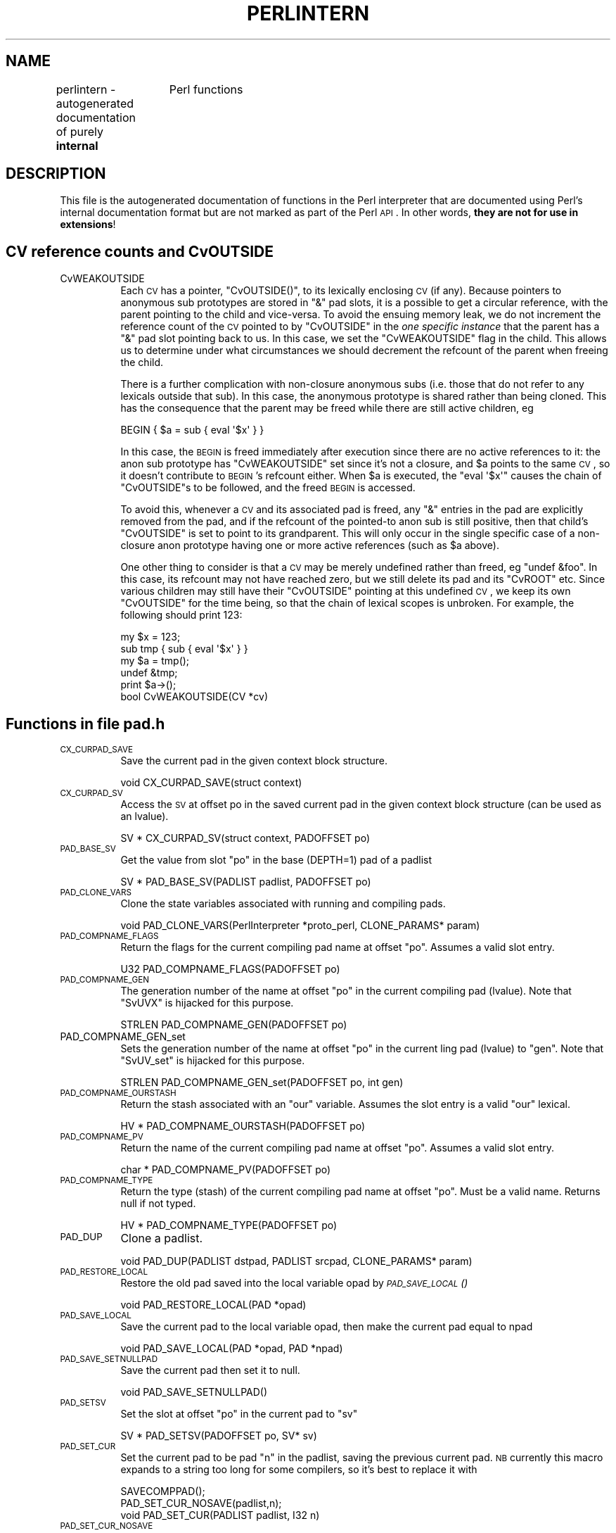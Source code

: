 .\" Automatically generated by Pod::Man 2.22 (Pod::Simple 3.07)
.\"
.\" Standard preamble:
.\" ========================================================================
.de Sp \" Vertical space (when we can't use .PP)
.if t .sp .5v
.if n .sp
..
.de Vb \" Begin verbatim text
.ft CW
.nf
.ne \\$1
..
.de Ve \" End verbatim text
.ft R
.fi
..
.\" Set up some character translations and predefined strings.  \*(-- will
.\" give an unbreakable dash, \*(PI will give pi, \*(L" will give a left
.\" double quote, and \*(R" will give a right double quote.  \*(C+ will
.\" give a nicer C++.  Capital omega is used to do unbreakable dashes and
.\" therefore won't be available.  \*(C` and \*(C' expand to `' in nroff,
.\" nothing in troff, for use with C<>.
.tr \(*W-
.ds C+ C\v'-.1v'\h'-1p'\s-2+\h'-1p'+\s0\v'.1v'\h'-1p'
.ie n \{\
.    ds -- \(*W-
.    ds PI pi
.    if (\n(.H=4u)&(1m=24u) .ds -- \(*W\h'-12u'\(*W\h'-12u'-\" diablo 10 pitch
.    if (\n(.H=4u)&(1m=20u) .ds -- \(*W\h'-12u'\(*W\h'-8u'-\"  diablo 12 pitch
.    ds L" ""
.    ds R" ""
.    ds C` ""
.    ds C' ""
'br\}
.el\{\
.    ds -- \|\(em\|
.    ds PI \(*p
.    ds L" ``
.    ds R" ''
'br\}
.\"
.\" Escape single quotes in literal strings from groff's Unicode transform.
.ie \n(.g .ds Aq \(aq
.el       .ds Aq '
.\"
.\" If the F register is turned on, we'll generate index entries on stderr for
.\" titles (.TH), headers (.SH), subsections (.SS), items (.Ip), and index
.\" entries marked with X<> in POD.  Of course, you'll have to process the
.\" output yourself in some meaningful fashion.
.ie \nF \{\
.    de IX
.    tm Index:\\$1\t\\n%\t"\\$2"
..
.    nr % 0
.    rr F
.\}
.el \{\
.    de IX
..
.\}
.\"
.\" Accent mark definitions (@(#)ms.acc 1.5 88/02/08 SMI; from UCB 4.2).
.\" Fear.  Run.  Save yourself.  No user-serviceable parts.
.    \" fudge factors for nroff and troff
.if n \{\
.    ds #H 0
.    ds #V .8m
.    ds #F .3m
.    ds #[ \f1
.    ds #] \fP
.\}
.if t \{\
.    ds #H ((1u-(\\\\n(.fu%2u))*.13m)
.    ds #V .6m
.    ds #F 0
.    ds #[ \&
.    ds #] \&
.\}
.    \" simple accents for nroff and troff
.if n \{\
.    ds ' \&
.    ds ` \&
.    ds ^ \&
.    ds , \&
.    ds ~ ~
.    ds /
.\}
.if t \{\
.    ds ' \\k:\h'-(\\n(.wu*8/10-\*(#H)'\'\h"|\\n:u"
.    ds ` \\k:\h'-(\\n(.wu*8/10-\*(#H)'\`\h'|\\n:u'
.    ds ^ \\k:\h'-(\\n(.wu*10/11-\*(#H)'^\h'|\\n:u'
.    ds , \\k:\h'-(\\n(.wu*8/10)',\h'|\\n:u'
.    ds ~ \\k:\h'-(\\n(.wu-\*(#H-.1m)'~\h'|\\n:u'
.    ds / \\k:\h'-(\\n(.wu*8/10-\*(#H)'\z\(sl\h'|\\n:u'
.\}
.    \" troff and (daisy-wheel) nroff accents
.ds : \\k:\h'-(\\n(.wu*8/10-\*(#H+.1m+\*(#F)'\v'-\*(#V'\z.\h'.2m+\*(#F'.\h'|\\n:u'\v'\*(#V'
.ds 8 \h'\*(#H'\(*b\h'-\*(#H'
.ds o \\k:\h'-(\\n(.wu+\w'\(de'u-\*(#H)/2u'\v'-.3n'\*(#[\z\(de\v'.3n'\h'|\\n:u'\*(#]
.ds d- \h'\*(#H'\(pd\h'-\w'~'u'\v'-.25m'\f2\(hy\fP\v'.25m'\h'-\*(#H'
.ds D- D\\k:\h'-\w'D'u'\v'-.11m'\z\(hy\v'.11m'\h'|\\n:u'
.ds th \*(#[\v'.3m'\s+1I\s-1\v'-.3m'\h'-(\w'I'u*2/3)'\s-1o\s+1\*(#]
.ds Th \*(#[\s+2I\s-2\h'-\w'I'u*3/5'\v'-.3m'o\v'.3m'\*(#]
.ds ae a\h'-(\w'a'u*4/10)'e
.ds Ae A\h'-(\w'A'u*4/10)'E
.    \" corrections for vroff
.if v .ds ~ \\k:\h'-(\\n(.wu*9/10-\*(#H)'\s-2\u~\d\s+2\h'|\\n:u'
.if v .ds ^ \\k:\h'-(\\n(.wu*10/11-\*(#H)'\v'-.4m'^\v'.4m'\h'|\\n:u'
.    \" for low resolution devices (crt and lpr)
.if \n(.H>23 .if \n(.V>19 \
\{\
.    ds : e
.    ds 8 ss
.    ds o a
.    ds d- d\h'-1'\(ga
.    ds D- D\h'-1'\(hy
.    ds th \o'bp'
.    ds Th \o'LP'
.    ds ae ae
.    ds Ae AE
.\}
.rm #[ #] #H #V #F C
.\" ========================================================================
.\"
.IX Title "PERLINTERN 1"
.TH PERLINTERN 1 "2010-02-27" "perl v5.10.1" "Perl Programmers Reference Guide"
.\" For nroff, turn off justification.  Always turn off hyphenation; it makes
.\" way too many mistakes in technical documents.
.if n .ad l
.nh
.SH "NAME"
perlintern \- autogenerated documentation of purely \fBinternal\fR
		 Perl functions
.SH "DESCRIPTION"
.IX Xref "internal Perl functions interpreter functions"
.IX Header "DESCRIPTION"
This file is the autogenerated documentation of functions in the
Perl interpreter that are documented using Perl's internal documentation
format but are not marked as part of the Perl \s-1API\s0. In other words,
\&\fBthey are not for use in extensions\fR!
.SH "CV reference counts and CvOUTSIDE"
.IX Header "CV reference counts and CvOUTSIDE"
.IP "CvWEAKOUTSIDE" 8
.IX Xref "CvWEAKOUTSIDE"
.IX Item "CvWEAKOUTSIDE"
Each \s-1CV\s0 has a pointer, \f(CW\*(C`CvOUTSIDE()\*(C'\fR, to its lexically enclosing
\&\s-1CV\s0 (if any). Because pointers to anonymous sub prototypes are
stored in \f(CW\*(C`&\*(C'\fR pad slots, it is a possible to get a circular reference,
with the parent pointing to the child and vice-versa. To avoid the
ensuing memory leak, we do not increment the reference count of the \s-1CV\s0
pointed to by \f(CW\*(C`CvOUTSIDE\*(C'\fR in the \fIone specific instance\fR that the parent
has a \f(CW\*(C`&\*(C'\fR pad slot pointing back to us. In this case, we set the
\&\f(CW\*(C`CvWEAKOUTSIDE\*(C'\fR flag in the child. This allows us to determine under what
circumstances we should decrement the refcount of the parent when freeing
the child.
.Sp
There is a further complication with non-closure anonymous subs (i.e. those
that do not refer to any lexicals outside that sub). In this case, the
anonymous prototype is shared rather than being cloned. This has the
consequence that the parent may be freed while there are still active
children, eg
.Sp
.Vb 1
\&    BEGIN { $a = sub { eval \*(Aq$x\*(Aq } }
.Ve
.Sp
In this case, the \s-1BEGIN\s0 is freed immediately after execution since there
are no active references to it: the anon sub prototype has
\&\f(CW\*(C`CvWEAKOUTSIDE\*(C'\fR set since it's not a closure, and \f(CW$a\fR points to the same
\&\s-1CV\s0, so it doesn't contribute to \s-1BEGIN\s0's refcount either.  When \f(CW$a\fR is
executed, the \f(CW\*(C`eval \*(Aq$x\*(Aq\*(C'\fR causes the chain of \f(CW\*(C`CvOUTSIDE\*(C'\fRs to be followed,
and the freed \s-1BEGIN\s0 is accessed.
.Sp
To avoid this, whenever a \s-1CV\s0 and its associated pad is freed, any
\&\f(CW\*(C`&\*(C'\fR entries in the pad are explicitly removed from the pad, and if the
refcount of the pointed-to anon sub is still positive, then that
child's \f(CW\*(C`CvOUTSIDE\*(C'\fR is set to point to its grandparent. This will only
occur in the single specific case of a non-closure anon prototype
having one or more active references (such as \f(CW$a\fR above).
.Sp
One other thing to consider is that a \s-1CV\s0 may be merely undefined
rather than freed, eg \f(CW\*(C`undef &foo\*(C'\fR. In this case, its refcount may
not have reached zero, but we still delete its pad and its \f(CW\*(C`CvROOT\*(C'\fR etc.
Since various children may still have their \f(CW\*(C`CvOUTSIDE\*(C'\fR pointing at this
undefined \s-1CV\s0, we keep its own \f(CW\*(C`CvOUTSIDE\*(C'\fR for the time being, so that
the chain of lexical scopes is unbroken. For example, the following
should print 123:
.Sp
.Vb 5
\&    my $x = 123;
\&    sub tmp { sub { eval \*(Aq$x\*(Aq } }
\&    my $a = tmp();
\&    undef &tmp;
\&    print  $a\->();
\&
\&        bool    CvWEAKOUTSIDE(CV *cv)
.Ve
.SH "Functions in file pad.h"
.IX Header "Functions in file pad.h"
.IP "\s-1CX_CURPAD_SAVE\s0" 8
.IX Xref "CX_CURPAD_SAVE"
.IX Item "CX_CURPAD_SAVE"
Save the current pad in the given context block structure.
.Sp
.Vb 1
\&        void    CX_CURPAD_SAVE(struct context)
.Ve
.IP "\s-1CX_CURPAD_SV\s0" 8
.IX Xref "CX_CURPAD_SV"
.IX Item "CX_CURPAD_SV"
Access the \s-1SV\s0 at offset po in the saved current pad in the given
context block structure (can be used as an lvalue).
.Sp
.Vb 1
\&        SV *    CX_CURPAD_SV(struct context, PADOFFSET po)
.Ve
.IP "\s-1PAD_BASE_SV\s0" 8
.IX Xref "PAD_BASE_SV"
.IX Item "PAD_BASE_SV"
Get the value from slot \f(CW\*(C`po\*(C'\fR in the base (DEPTH=1) pad of a padlist
.Sp
.Vb 1
\&        SV *    PAD_BASE_SV(PADLIST padlist, PADOFFSET po)
.Ve
.IP "\s-1PAD_CLONE_VARS\s0" 8
.IX Xref "PAD_CLONE_VARS"
.IX Item "PAD_CLONE_VARS"
Clone the state variables associated with running and compiling pads.
.Sp
.Vb 1
\&        void    PAD_CLONE_VARS(PerlInterpreter *proto_perl, CLONE_PARAMS* param)
.Ve
.IP "\s-1PAD_COMPNAME_FLAGS\s0" 8
.IX Xref "PAD_COMPNAME_FLAGS"
.IX Item "PAD_COMPNAME_FLAGS"
Return the flags for the current compiling pad name
at offset \f(CW\*(C`po\*(C'\fR. Assumes a valid slot entry.
.Sp
.Vb 1
\&        U32     PAD_COMPNAME_FLAGS(PADOFFSET po)
.Ve
.IP "\s-1PAD_COMPNAME_GEN\s0" 8
.IX Xref "PAD_COMPNAME_GEN"
.IX Item "PAD_COMPNAME_GEN"
The generation number of the name at offset \f(CW\*(C`po\*(C'\fR in the current
compiling pad (lvalue). Note that \f(CW\*(C`SvUVX\*(C'\fR is hijacked for this purpose.
.Sp
.Vb 1
\&        STRLEN  PAD_COMPNAME_GEN(PADOFFSET po)
.Ve
.IP "PAD_COMPNAME_GEN_set" 8
.IX Xref "PAD_COMPNAME_GEN_set"
.IX Item "PAD_COMPNAME_GEN_set"
Sets the generation number of the name at offset \f(CW\*(C`po\*(C'\fR in the current
ling pad (lvalue) to \f(CW\*(C`gen\*(C'\fR.  Note that \f(CW\*(C`SvUV_set\*(C'\fR is hijacked for this purpose.
.Sp
.Vb 1
\&        STRLEN  PAD_COMPNAME_GEN_set(PADOFFSET po, int gen)
.Ve
.IP "\s-1PAD_COMPNAME_OURSTASH\s0" 8
.IX Xref "PAD_COMPNAME_OURSTASH"
.IX Item "PAD_COMPNAME_OURSTASH"
Return the stash associated with an \f(CW\*(C`our\*(C'\fR variable.
Assumes the slot entry is a valid \f(CW\*(C`our\*(C'\fR lexical.
.Sp
.Vb 1
\&        HV *    PAD_COMPNAME_OURSTASH(PADOFFSET po)
.Ve
.IP "\s-1PAD_COMPNAME_PV\s0" 8
.IX Xref "PAD_COMPNAME_PV"
.IX Item "PAD_COMPNAME_PV"
Return the name of the current compiling pad name
at offset \f(CW\*(C`po\*(C'\fR. Assumes a valid slot entry.
.Sp
.Vb 1
\&        char *  PAD_COMPNAME_PV(PADOFFSET po)
.Ve
.IP "\s-1PAD_COMPNAME_TYPE\s0" 8
.IX Xref "PAD_COMPNAME_TYPE"
.IX Item "PAD_COMPNAME_TYPE"
Return the type (stash) of the current compiling pad name at offset
\&\f(CW\*(C`po\*(C'\fR. Must be a valid name. Returns null if not typed.
.Sp
.Vb 1
\&        HV *    PAD_COMPNAME_TYPE(PADOFFSET po)
.Ve
.IP "\s-1PAD_DUP\s0" 8
.IX Xref "PAD_DUP"
.IX Item "PAD_DUP"
Clone a padlist.
.Sp
.Vb 1
\&        void    PAD_DUP(PADLIST dstpad, PADLIST srcpad, CLONE_PARAMS* param)
.Ve
.IP "\s-1PAD_RESTORE_LOCAL\s0" 8
.IX Xref "PAD_RESTORE_LOCAL"
.IX Item "PAD_RESTORE_LOCAL"
Restore the old pad saved into the local variable opad by \s-1\fIPAD_SAVE_LOCAL\s0()\fR
.Sp
.Vb 1
\&        void    PAD_RESTORE_LOCAL(PAD *opad)
.Ve
.IP "\s-1PAD_SAVE_LOCAL\s0" 8
.IX Xref "PAD_SAVE_LOCAL"
.IX Item "PAD_SAVE_LOCAL"
Save the current pad to the local variable opad, then make the
current pad equal to npad
.Sp
.Vb 1
\&        void    PAD_SAVE_LOCAL(PAD *opad, PAD *npad)
.Ve
.IP "\s-1PAD_SAVE_SETNULLPAD\s0" 8
.IX Xref "PAD_SAVE_SETNULLPAD"
.IX Item "PAD_SAVE_SETNULLPAD"
Save the current pad then set it to null.
.Sp
.Vb 1
\&        void    PAD_SAVE_SETNULLPAD()
.Ve
.IP "\s-1PAD_SETSV\s0" 8
.IX Xref "PAD_SETSV"
.IX Item "PAD_SETSV"
Set the slot at offset \f(CW\*(C`po\*(C'\fR in the current pad to \f(CW\*(C`sv\*(C'\fR
.Sp
.Vb 1
\&        SV *    PAD_SETSV(PADOFFSET po, SV* sv)
.Ve
.IP "\s-1PAD_SET_CUR\s0" 8
.IX Xref "PAD_SET_CUR"
.IX Item "PAD_SET_CUR"
Set the current pad to be pad \f(CW\*(C`n\*(C'\fR in the padlist, saving
the previous current pad. \s-1NB\s0 currently this macro expands to a string too
long for some compilers, so it's best to replace it with
.Sp
.Vb 2
\&    SAVECOMPPAD();
\&    PAD_SET_CUR_NOSAVE(padlist,n);
\&
\&
\&        void    PAD_SET_CUR(PADLIST padlist, I32 n)
.Ve
.IP "\s-1PAD_SET_CUR_NOSAVE\s0" 8
.IX Xref "PAD_SET_CUR_NOSAVE"
.IX Item "PAD_SET_CUR_NOSAVE"
like \s-1PAD_SET_CUR\s0, but without the save
.Sp
.Vb 1
\&        void    PAD_SET_CUR_NOSAVE(PADLIST padlist, I32 n)
.Ve
.IP "\s-1PAD_SV\s0" 8
.IX Xref "PAD_SV"
.IX Item "PAD_SV"
Get the value at offset \f(CW\*(C`po\*(C'\fR in the current pad
.Sp
.Vb 1
\&        void    PAD_SV(PADOFFSET po)
.Ve
.IP "PAD_SVl" 8
.IX Xref "PAD_SVl"
.IX Item "PAD_SVl"
Lightweight and lvalue version of \f(CW\*(C`PAD_SV\*(C'\fR.
Get or set the value at offset \f(CW\*(C`po\*(C'\fR in the current pad.
Unlike \f(CW\*(C`PAD_SV\*(C'\fR, does not print diagnostics with \-DX.
For internal use only.
.Sp
.Vb 1
\&        SV *    PAD_SVl(PADOFFSET po)
.Ve
.IP "\s-1SAVECLEARSV\s0" 8
.IX Xref "SAVECLEARSV"
.IX Item "SAVECLEARSV"
Clear the pointed to pad value on scope exit. (i.e. the runtime action of 'my')
.Sp
.Vb 1
\&        void    SAVECLEARSV(SV **svp)
.Ve
.IP "\s-1SAVECOMPPAD\s0" 8
.IX Xref "SAVECOMPPAD"
.IX Item "SAVECOMPPAD"
save PL_comppad and PL_curpad
.Sp
.Vb 1
\&        void    SAVECOMPPAD()
.Ve
.IP "\s-1SAVEPADSV\s0" 8
.IX Xref "SAVEPADSV"
.IX Item "SAVEPADSV"
Save a pad slot (used to restore after an iteration)
.Sp
\&\s-1XXX\s0 \s-1DAPM\s0 it would make more sense to make the arg a \s-1PADOFFSET\s0
	void	\s-1SAVEPADSV\s0(\s-1PADOFFSET\s0 po)
.SH "GV Functions"
.IX Header "GV Functions"
.IP "is_gv_magical" 8
.IX Xref "is_gv_magical"
.IX Item "is_gv_magical"
Returns \f(CW\*(C`TRUE\*(C'\fR if given the name of a magical \s-1GV\s0.
.Sp
Currently only useful internally when determining if a \s-1GV\s0 should be
created even in rvalue contexts.
.Sp
\&\f(CW\*(C`flags\*(C'\fR is not used at present but available for future extension to
allow selecting particular classes of magical variable.
.Sp
Currently assumes that \f(CW\*(C`name\*(C'\fR is \s-1NUL\s0 terminated (as well as len being valid).
This assumption is met by all callers within the perl core, which all pass
pointers returned by SvPV.
.Sp
.Vb 1
\&        bool    is_gv_magical(const char *name, STRLEN len, U32 flags)
.Ve
.IP "is_gv_magical_sv" 8
.IX Xref "is_gv_magical_sv"
.IX Item "is_gv_magical_sv"
Returns \f(CW\*(C`TRUE\*(C'\fR if given the name of a magical \s-1GV\s0. Calls is_gv_magical.
.Sp
.Vb 1
\&        bool    is_gv_magical_sv(SV *name, U32 flags)
.Ve
.SH "Hash Manipulation Functions"
.IX Header "Hash Manipulation Functions"
.IP "refcounted_he_chain_2hv" 8
.IX Xref "refcounted_he_chain_2hv"
.IX Item "refcounted_he_chain_2hv"
Generates and returns a \f(CW\*(C`HV *\*(C'\fR by walking up the tree starting at the passed
in \f(CW\*(C`struct refcounted_he *\*(C'\fR.
.Sp
.Vb 1
\&        HV *    refcounted_he_chain_2hv(const struct refcounted_he *c)
.Ve
.IP "refcounted_he_free" 8
.IX Xref "refcounted_he_free"
.IX Item "refcounted_he_free"
Decrements the reference count of the passed in \f(CW\*(C`struct refcounted_he *\*(C'\fR
by one. If the reference count reaches zero the structure's memory is freed,
and \f(CW\*(C`refcounted_he_free\*(C'\fR iterates onto the parent node.
.Sp
.Vb 1
\&        void    refcounted_he_free(struct refcounted_he *he)
.Ve
.IP "refcounted_he_new" 8
.IX Xref "refcounted_he_new"
.IX Item "refcounted_he_new"
Creates a new \f(CW\*(C`struct refcounted_he\*(C'\fR. As key is copied, and value is
stored in a compact form, all references remain the property of the caller.
The \f(CW\*(C`struct refcounted_he\*(C'\fR is returned with a reference count of 1.
.Sp
.Vb 1
\&        struct refcounted_he *  refcounted_he_new(struct refcounted_he *const parent, SV *const key, SV *const value)
.Ve
.SH "IO Functions"
.IX Header "IO Functions"
.IP "start_glob" 8
.IX Xref "start_glob"
.IX Item "start_glob"
Function called by \f(CW\*(C`do_readline\*(C'\fR to spawn a glob (or do the glob inside
perl on \s-1VMS\s0). This code used to be inline, but now perl uses \f(CW\*(C`File::Glob\*(C'\fR
this glob starter is only used by miniperl during the build process.
Moving it away shrinks pp_hot.c; shrinking pp_hot.c helps speed perl up.
.Sp
.Vb 1
\&        PerlIO* start_glob(SV *tmpglob, IO *io)
.Ve
.SH "Magical Functions"
.IX Header "Magical Functions"
.IP "magic_clearhint" 8
.IX Xref "magic_clearhint"
.IX Item "magic_clearhint"
Triggered by a delete from %^H, records the key to
\&\f(CW\*(C`PL_compiling.cop_hints_hash\*(C'\fR.
.Sp
.Vb 1
\&        int     magic_clearhint(SV* sv, MAGIC* mg)
.Ve
.IP "magic_sethint" 8
.IX Xref "magic_sethint"
.IX Item "magic_sethint"
Triggered by a store to %^H, records the key/value pair to
\&\f(CW\*(C`PL_compiling.cop_hints_hash\*(C'\fR.  It is assumed that hints aren't storing
anything that would need a deep copy.  Maybe we should warn if we find a
reference.
.Sp
.Vb 1
\&        int     magic_sethint(SV* sv, MAGIC* mg)
.Ve
.IP "mg_localize" 8
.IX Xref "mg_localize"
.IX Item "mg_localize"
Copy some of the magic from an existing \s-1SV\s0 to new localized version of
that \s-1SV\s0. Container magic (eg \f(CW%ENV\fR, \f(CW$1\fR, tie) gets copied, value magic
doesn't (eg taint, pos).
.Sp
.Vb 1
\&        void    mg_localize(SV* sv, SV* nsv)
.Ve
.SH "MRO Functions"
.IX Header "MRO Functions"
.IP "mro_get_linear_isa_dfs" 8
.IX Xref "mro_get_linear_isa_dfs"
.IX Item "mro_get_linear_isa_dfs"
Returns the Depth-First Search linearization of \f(CW@ISA\fR
the given stash.  The return value is a read-only AV*.
\&\f(CW\*(C`level\*(C'\fR should be 0 (it is used internally in this
function's recursion).
.Sp
You are responsible for \f(CW\*(C`SvREFCNT_inc()\*(C'\fR on the
return value if you plan to store it anywhere
semi-permanently (otherwise it might be deleted
out from under you the next time the cache is
invalidated).
.Sp
.Vb 1
\&        AV*     mro_get_linear_isa_dfs(HV* stash, U32 level)
.Ve
.IP "mro_isa_changed_in" 8
.IX Xref "mro_isa_changed_in"
.IX Item "mro_isa_changed_in"
Takes the necessary steps (cache invalidations, mostly)
when the \f(CW@ISA\fR of the given package has changed.  Invoked
by the \f(CW\*(C`setisa\*(C'\fR magic, should not need to invoke directly.
.Sp
.Vb 1
\&        void    mro_isa_changed_in(HV* stash)
.Ve
.SH "Pad Data Structures"
.IX Header "Pad Data Structures"
.IP "CvPADLIST" 8
.IX Xref "CvPADLIST"
.IX Item "CvPADLIST"
\&\s-1CV\s0's can have CvPADLIST(cv) set to point to an \s-1AV\s0.
.Sp
For these purposes \*(L"forms\*(R" are a kind-of \s-1CV\s0, eval"\*(L"s are too (except they're
not callable at will and are always thrown away after the eval\*(R"" is done
executing). Require'd files are simply evals without any outer lexical
scope.
.Sp
XSUBs don't have CvPADLIST set \- dXSTARG fetches values from PL_curpad,
but that is really the callers pad (a slot of which is allocated by
every entersub).
.Sp
The CvPADLIST \s-1AV\s0 has does not have AvREAL set, so \s-1REFCNT\s0 of component items
is managed \*(L"manual\*(R" (mostly in pad.c) rather than normal av.c rules.
The items in the \s-1AV\s0 are not SVs as for a normal \s-1AV\s0, but other AVs:
.Sp
0'th Entry of the CvPADLIST is an \s-1AV\s0 which represents the \*(L"names\*(R" or rather
the \*(L"static type information\*(R" for lexicals.
.Sp
The CvDEPTH'th entry of CvPADLIST \s-1AV\s0 is an \s-1AV\s0 which is the stack frame at that
depth of recursion into the \s-1CV\s0.
The 0'th slot of a frame \s-1AV\s0 is an \s-1AV\s0 which is \f(CW@_\fR.
other entries are storage for variables and op targets.
.Sp
During compilation:
\&\f(CW\*(C`PL_comppad_name\*(C'\fR is set to the names \s-1AV\s0.
\&\f(CW\*(C`PL_comppad\*(C'\fR is set to the frame \s-1AV\s0 for the frame CvDEPTH == 1.
\&\f(CW\*(C`PL_curpad\*(C'\fR is set to the body of the frame \s-1AV\s0 (i.e. AvARRAY(PL_comppad)).
.Sp
During execution, \f(CW\*(C`PL_comppad\*(C'\fR and \f(CW\*(C`PL_curpad\*(C'\fR refer to the live
frame of the currently executing sub.
.Sp
Iterating over the names \s-1AV\s0 iterates over all possible pad
items. Pad slots that are SVs_PADTMP (targets/GVs/constants) end up having
&PL_sv_undef \*(L"names\*(R" (see \fIpad_alloc()\fR).
.Sp
Only my/our variable (SVs_PADMY/SVs_PADOUR) slots get valid names.
The rest are op targets/GVs/constants which are statically allocated
or resolved at compile time.  These don't have names by which they
can be looked up from Perl code at run time through eval"\*(L" like
my/our variables can be.  Since they can't be looked up by \*(R"name"
but only by their index allocated at compile time (which is usually
in PL_op\->op_targ), wasting a name \s-1SV\s0 for them doesn't make sense.
.Sp
The SVs in the names \s-1AV\s0 have their \s-1PV\s0 being the name of the variable.
xlow+1..xhigh inclusive in the \s-1NV\s0 union is a range of cop_seq numbers for
which the name is valid.  For typed lexicals name \s-1SV\s0 is SVt_PVMG and SvSTASH
points at the type.  For \f(CW\*(C`our\*(C'\fR lexicals, the type is also SVt_PVMG, with the
SvOURSTASH slot pointing at the stash of the associated global (so that
duplicate \f(CW\*(C`our\*(C'\fR declarations in the same package can be detected).  SvUVX is
sometimes hijacked to store the generation number during compilation.
.Sp
If SvFAKE is set on the name \s-1SV\s0, then that slot in the frame \s-1AV\s0 is
a \s-1REFCNT\s0'ed reference to a lexical from \*(L"outside\*(R". In this case,
the name \s-1SV\s0 does not use xlow and xhigh to store a cop_seq range, since it is
in scope throughout. Instead xhigh stores some flags containing info about
the real lexical (is it declared in an anon, and is it capable of being
instantiated multiple times?), and for fake ANONs, xlow contains the index
within the parent's pad where the lexical's value is stored, to make
cloning quicker.
.Sp
If the 'name' is '&' the corresponding entry in frame \s-1AV\s0
is a \s-1CV\s0 representing a possible closure.
(SvFAKE and name of '&' is not a meaningful combination currently but could
become so if \f(CW\*(C`my sub foo {}\*(C'\fR is implemented.)
.Sp
Note that formats are treated as anon subs, and are cloned each time
write is called (if necessary).
.Sp
The flag SVf_PADSTALE is cleared on lexicals each time the \fImy()\fR is executed,
and set on scope exit. This allows the 'Variable \f(CW$x\fR is not available' warning
to be generated in evals, such as
.Sp
.Vb 1
\&    { my $x = 1; sub f { eval \*(Aq$x\*(Aq} } f();
.Ve
.Sp
For state vars, SVf_PADSTALE is overloaded to mean 'not yet initialised'
.Sp
.Vb 1
\&        AV *    CvPADLIST(CV *cv)
.Ve
.IP "cv_clone" 8
.IX Xref "cv_clone"
.IX Item "cv_clone"
Clone a \s-1CV:\s0 make a new \s-1CV\s0 which points to the same code etc, but which
has a newly-created pad built by copying the prototype pad and capturing
any outer lexicals.
.Sp
.Vb 1
\&        CV*     cv_clone(CV* proto)
.Ve
.IP "cv_dump" 8
.IX Xref "cv_dump"
.IX Item "cv_dump"
dump the contents of a \s-1CV\s0
.Sp
.Vb 1
\&        void    cv_dump(const CV *cv, const char *title)
.Ve
.IP "do_dump_pad" 8
.IX Xref "do_dump_pad"
.IX Item "do_dump_pad"
Dump the contents of a padlist
.Sp
.Vb 1
\&        void    do_dump_pad(I32 level, PerlIO *file, PADLIST *padlist, int full)
.Ve
.IP "intro_my" 8
.IX Xref "intro_my"
.IX Item "intro_my"
\&\*(L"Introduce\*(R" my variables to visible status.
.Sp
.Vb 1
\&        U32     intro_my()
.Ve
.IP "pad_add_anon" 8
.IX Xref "pad_add_anon"
.IX Item "pad_add_anon"
Add an anon code entry to the current compiling pad
.Sp
.Vb 1
\&        PADOFFSET       pad_add_anon(SV* sv, OPCODE op_type)
.Ve
.IP "pad_add_name" 8
.IX Xref "pad_add_name"
.IX Item "pad_add_name"
Create a new name and associated \s-1PADMY\s0 \s-1SV\s0 in the current pad; return the
offset.
If \f(CW\*(C`typestash\*(C'\fR is valid, the name is for a typed lexical; set the
name's stash to that value.
If \f(CW\*(C`ourstash\*(C'\fR is valid, it's an our lexical, set the name's
SvOURSTASH to that value
.Sp
If fake, it means we're cloning an existing entry
.Sp
.Vb 1
\&        PADOFFSET       pad_add_name(const char *name, HV* typestash, HV* ourstash, bool clone, bool state)
.Ve
.IP "pad_alloc" 8
.IX Xref "pad_alloc"
.IX Item "pad_alloc"
Allocate a new my or tmp pad entry. For a my, simply push a null \s-1SV\s0 onto
the end of PL_comppad, but for a tmp, scan the pad from PL_padix upwards
for a slot which has no name and no active value.
.Sp
.Vb 1
\&        PADOFFSET       pad_alloc(I32 optype, U32 tmptype)
.Ve
.IP "pad_block_start" 8
.IX Xref "pad_block_start"
.IX Item "pad_block_start"
Update the pad compilation state variables on entry to a new block
.Sp
.Vb 1
\&        void    pad_block_start(int full)
.Ve
.IP "pad_check_dup" 8
.IX Xref "pad_check_dup"
.IX Item "pad_check_dup"
Check for duplicate declarations: report any of:
     * a my in the current scope with the same name;
     * an our (anywhere in the pad) with the same name and the same stash
       as \f(CW\*(C`ourstash\*(C'\fR
\&\f(CW\*(C`is_our\*(C'\fR indicates that the name to check is an 'our' declaration
.Sp
.Vb 1
\&        void    pad_check_dup(const char* name, bool is_our, const HV* ourstash)
.Ve
.IP "pad_findlex" 8
.IX Xref "pad_findlex"
.IX Item "pad_findlex"
Find a named lexical anywhere in a chain of nested pads. Add fake entries
in the inner pads if it's found in an outer one.
.Sp
Returns the offset in the bottom pad of the lex or the fake lex.
cv is the \s-1CV\s0 in which to start the search, and seq is the current cop_seq
to match against. If warn is true, print appropriate warnings.  The out_*
vars return values, and so are pointers to where the returned values
should be stored. out_capture, if non-null, requests that the innermost
instance of the lexical is captured; out_name_sv is set to the innermost
matched namesv or fake namesv; out_flags returns the flags normally
associated with the \s-1IVX\s0 field of a fake namesv.
.Sp
Note that \fIpad_findlex()\fR is recursive; it recurses up the chain of CVs,
then comes back down, adding fake entries as it goes. It has to be this way
because fake namesvs in anon protoypes have to store in xlow the index into
the parent pad.
.Sp
.Vb 1
\&        PADOFFSET       pad_findlex(const char *name, const CV* cv, U32 seq, int warn, SV** out_capture, SV** out_name_sv, int *out_flags)
.Ve
.IP "pad_findmy" 8
.IX Xref "pad_findmy"
.IX Item "pad_findmy"
Given a lexical name, try to find its offset, first in the current pad,
or failing that, in the pads of any lexically enclosing subs (including
the complications introduced by eval). If the name is found in an outer pad,
then a fake entry is added to the current pad.
Returns the offset in the current pad, or \s-1NOT_IN_PAD\s0 on failure.
.Sp
.Vb 1
\&        PADOFFSET       pad_findmy(const char* name)
.Ve
.IP "pad_fixup_inner_anons" 8
.IX Xref "pad_fixup_inner_anons"
.IX Item "pad_fixup_inner_anons"
For any anon CVs in the pad, change CvOUTSIDE of that \s-1CV\s0 from
old_cv to new_cv if necessary. Needed when a newly-compiled \s-1CV\s0 has to be
moved to a pre-existing \s-1CV\s0 struct.
.Sp
.Vb 1
\&        void    pad_fixup_inner_anons(PADLIST *padlist, CV *old_cv, CV *new_cv)
.Ve
.IP "pad_free" 8
.IX Xref "pad_free"
.IX Item "pad_free"
Free the \s-1SV\s0 at offset po in the current pad.
.Sp
.Vb 1
\&        void    pad_free(PADOFFSET po)
.Ve
.IP "pad_leavemy" 8
.IX Xref "pad_leavemy"
.IX Item "pad_leavemy"
Cleanup at end of scope during compilation: set the max seq number for
lexicals in this scope and warn of any lexicals that never got introduced.
.Sp
.Vb 1
\&        void    pad_leavemy()
.Ve
.IP "pad_new" 8
.IX Xref "pad_new"
.IX Item "pad_new"
Create a new compiling padlist, saving and updating the various global
vars at the same time as creating the pad itself. The following flags
can be \s-1OR\s0'ed together:
.Sp
.Vb 3
\&    padnew_CLONE        this pad is for a cloned CV
\&    padnew_SAVE         save old globals
\&    padnew_SAVESUB      also save extra stuff for start of sub
\&
\&        PADLIST*        pad_new(int flags)
.Ve
.IP "pad_push" 8
.IX Xref "pad_push"
.IX Item "pad_push"
Push a new pad frame onto the padlist, unless there's already a pad at
this depth, in which case don't bother creating a new one.  Then give
the new pad an \f(CW@_\fR in slot zero.
.Sp
.Vb 1
\&        void    pad_push(PADLIST *padlist, int depth)
.Ve
.IP "pad_reset" 8
.IX Xref "pad_reset"
.IX Item "pad_reset"
Mark all the current temporaries for reuse
.Sp
.Vb 1
\&        void    pad_reset()
.Ve
.IP "pad_setsv" 8
.IX Xref "pad_setsv"
.IX Item "pad_setsv"
Set the entry at offset po in the current pad to sv.
Use the macro \s-1\fIPAD_SETSV\s0()\fR rather than calling this function directly.
.Sp
.Vb 1
\&        void    pad_setsv(PADOFFSET po, SV* sv)
.Ve
.IP "pad_swipe" 8
.IX Xref "pad_swipe"
.IX Item "pad_swipe"
Abandon the tmp in the current pad at offset po and replace with a
new one.
.Sp
.Vb 1
\&        void    pad_swipe(PADOFFSET po, bool refadjust)
.Ve
.IP "pad_tidy" 8
.IX Xref "pad_tidy"
.IX Item "pad_tidy"
Tidy up a pad after we've finished compiling it:
    * remove most stuff from the pads of anonsub prototypes;
    * give it a \f(CW@_\fR;
    * mark tmps as such.
.Sp
.Vb 1
\&        void    pad_tidy(padtidy_type type)
.Ve
.IP "pad_undef" 8
.IX Xref "pad_undef"
.IX Item "pad_undef"
Free the padlist associated with a \s-1CV\s0.
If parts of it happen to be current, we null the relevant
PL_*pad* global vars so that we don't have any dangling references left.
We also repoint the CvOUTSIDE of any about-to-be-orphaned
inner subs to the outer of this cv.
.Sp
(This function should really be called pad_free, but the name was already
taken)
.Sp
.Vb 1
\&        void    pad_undef(CV* cv)
.Ve
.SH "Per-Interpreter Variables"
.IX Header "Per-Interpreter Variables"
.IP "PL_DBsingle" 8
.IX Xref "PL_DBsingle"
.IX Item "PL_DBsingle"
When Perl is run in debugging mode, with the \fB\-d\fR switch, this \s-1SV\s0 is a
boolean which indicates whether subs are being single-stepped.
Single-stepping is automatically turned on after every step.  This is the C
variable which corresponds to Perl's \f(CW$DB::single\fR variable.  See
\&\f(CW\*(C`PL_DBsub\*(C'\fR.
.Sp
.Vb 1
\&        SV *    PL_DBsingle
.Ve
.IP "PL_DBsub" 8
.IX Xref "PL_DBsub"
.IX Item "PL_DBsub"
When Perl is run in debugging mode, with the \fB\-d\fR switch, this \s-1GV\s0 contains
the \s-1SV\s0 which holds the name of the sub being debugged.  This is the C
variable which corresponds to Perl's \f(CW$DB::sub\fR variable.  See
\&\f(CW\*(C`PL_DBsingle\*(C'\fR.
.Sp
.Vb 1
\&        GV *    PL_DBsub
.Ve
.IP "PL_DBtrace" 8
.IX Xref "PL_DBtrace"
.IX Item "PL_DBtrace"
Trace variable used when Perl is run in debugging mode, with the \fB\-d\fR
switch.  This is the C variable which corresponds to Perl's \f(CW$DB::trace\fR
variable.  See \f(CW\*(C`PL_DBsingle\*(C'\fR.
.Sp
.Vb 1
\&        SV *    PL_DBtrace
.Ve
.IP "PL_dowarn" 8
.IX Xref "PL_dowarn"
.IX Item "PL_dowarn"
The C variable which corresponds to Perl's $^W warning variable.
.Sp
.Vb 1
\&        bool    PL_dowarn
.Ve
.IP "PL_last_in_gv" 8
.IX Xref "PL_last_in_gv"
.IX Item "PL_last_in_gv"
The \s-1GV\s0 which was last used for a filehandle input operation. (\f(CW\*(C`<FH>\*(C'\fR)
.Sp
.Vb 1
\&        GV*     PL_last_in_gv
.Ve
.IP "PL_ofs_sv" 8
.IX Xref "PL_ofs_sv"
.IX Item "PL_ofs_sv"
The output field separator \- \f(CW$,\fR in Perl space.
.Sp
.Vb 1
\&        SV*     PL_ofs_sv
.Ve
.IP "PL_rs" 8
.IX Xref "PL_rs"
.IX Item "PL_rs"
The input record separator \- \f(CW$/\fR in Perl space.
.Sp
.Vb 1
\&        SV*     PL_rs
.Ve
.SH "Stack Manipulation Macros"
.IX Header "Stack Manipulation Macros"
.IP "djSP" 8
.IX Xref "djSP"
.IX Item "djSP"
Declare Just \f(CW\*(C`SP\*(C'\fR. This is actually identical to \f(CW\*(C`dSP\*(C'\fR, and declares
a local copy of perl's stack pointer, available via the \f(CW\*(C`SP\*(C'\fR macro.
See \f(CW\*(C`SP\*(C'\fR.  (Available for backward source code compatibility with the
old (Perl 5.005) thread model.)
.Sp
.Vb 1
\&                djSP;
.Ve
.IP "\s-1LVRET\s0" 8
.IX Xref "LVRET"
.IX Item "LVRET"
True if this op will be the return value of an lvalue subroutine
.SH "SV Manipulation Functions"
.IX Header "SV Manipulation Functions"
.IP "sv_add_arena" 8
.IX Xref "sv_add_arena"
.IX Item "sv_add_arena"
Given a chunk of memory, link it to the head of the list of arenas,
and split it into a list of free SVs.
.Sp
.Vb 1
\&        void    sv_add_arena(char* ptr, U32 size, U32 flags)
.Ve
.IP "sv_clean_all" 8
.IX Xref "sv_clean_all"
.IX Item "sv_clean_all"
Decrement the refcnt of each remaining \s-1SV\s0, possibly triggering a
cleanup. This function may have to be called multiple times to free
SVs which are in complex self-referential hierarchies.
.Sp
.Vb 1
\&        I32     sv_clean_all()
.Ve
.IP "sv_clean_objs" 8
.IX Xref "sv_clean_objs"
.IX Item "sv_clean_objs"
Attempt to destroy all objects not yet freed
.Sp
.Vb 1
\&        void    sv_clean_objs()
.Ve
.IP "sv_free_arenas" 8
.IX Xref "sv_free_arenas"
.IX Item "sv_free_arenas"
Deallocate the memory used by all arenas. Note that all the individual \s-1SV\s0
heads and bodies within the arenas must already have been freed.
.Sp
.Vb 1
\&        void    sv_free_arenas()
.Ve
.SH "SV-Body Allocation"
.IX Header "SV-Body Allocation"
.IP "sv_2num" 8
.IX Xref "sv_2num"
.IX Item "sv_2num"
Return an \s-1SV\s0 with the numeric value of the source \s-1SV\s0, doing any necessary
reference or overload conversion.  You must use the \f(CW\*(C`SvNUM(sv)\*(C'\fR macro to
access this function.
.Sp
.Vb 1
\&        SV*     sv_2num(SV* sv)
.Ve
.SH "Unicode Support"
.IX Header "Unicode Support"
.IP "find_uninit_var" 8
.IX Xref "find_uninit_var"
.IX Item "find_uninit_var"
Find the name of the undefined variable (if any) that caused the operator o
to issue a \*(L"Use of uninitialized value\*(R" warning.
If match is true, only return a name if it's value matches uninit_sv.
So roughly speaking, if a unary operator (such as \s-1OP_COS\s0) generates a
warning, then following the direct child of the op may yield an
\&\s-1OP_PADSV\s0 or \s-1OP_GV\s0 that gives the name of the undefined variable. On the
other hand, with \s-1OP_ADD\s0 there are two branches to follow, so we only print
the variable name if we get an exact match.
.Sp
The name is returned as a mortal \s-1SV\s0.
.Sp
Assumes that PL_op is the op that originally triggered the error, and that
PL_comppad/PL_curpad points to the currently executing pad.
.Sp
.Vb 1
\&        SV*     find_uninit_var(OP* obase, SV* uninit_sv, bool top)
.Ve
.IP "report_uninit" 8
.IX Xref "report_uninit"
.IX Item "report_uninit"
Print appropriate \*(L"Use of uninitialized variable\*(R" warning
.Sp
.Vb 1
\&        void    report_uninit(SV* uninit_sv)
.Ve
.SH "AUTHORS"
.IX Header "AUTHORS"
The autodocumentation system was originally added to the Perl core by
Benjamin Stuhl. Documentation is by whoever was kind enough to
document their functions.
.SH "SEE ALSO"
.IX Header "SEE ALSO"
\&\fIperlguts\fR\|(1), \fIperlapi\fR\|(1)
